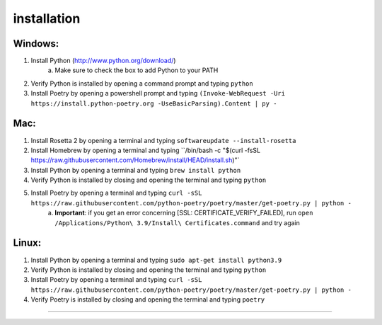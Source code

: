 ============
installation
============

Windows:
========

1. Install Python (http://www.python.org/download/)
    a. Make sure to check the box to add Python to your PATH

2. Verify Python is installed by opening a command prompt and typing ``python``

3. Install Poetry by opening a powershell prompt and typing ``(Invoke-WebRequest -Uri https://install.python-poetry.org -UseBasicParsing).Content | py -``

Mac:
====

1. Install Rosetta 2 by opening a terminal and typing ``softwareupdate --install-rosetta``

2. Install Homebrew by opening a terminal and typing ``/bin/bash -c "$(curl -fsSL https://raw.githubusercontent.com/Homebrew/install/HEAD/install.sh)"`

3. Install Python by opening a terminal and typing ``brew install python``

4. Verify Python is installed by closing and opening the terminal and typing ``python``

5. Install Poetry by opening a terminal and typing ``curl -sSL https://raw.githubusercontent.com/python-poetry/poetry/master/get-poetry.py | python -``
    a. **Important**: if you get an error concerning [SSL: CERTIFICATE_VERIFY_FAILED], run ``open /Applications/Python\ 3.9/Install\ Certificates.command`` and try again

Linux:
======

1. Install Python by opening a terminal and typing ``sudo apt-get install python3.9``

2. Verify Python is installed by closing and opening the terminal and typing ``python``

3. Install Poetry by opening a terminal and typing ``curl -sSL https://raw.githubusercontent.com/python-poetry/poetry/master/get-poetry.py | python -``

4. Verify Poetry is installed by closing and opening the terminal and typing ``poetry``

============
